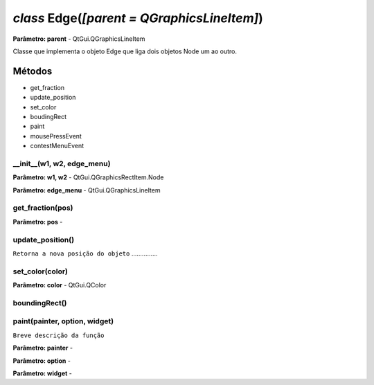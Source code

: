 .. SmartPower documentation master file, created by
   sphinx-quickstart on Thu Jul 16 09:57:33 2015.
   You can adapt this file completely to your liking, but it should at least
   contain the root `toctree` directive.

*class* Edge(*[parent = QGraphicsLineItem]*)
===============================================
**Parâmetro: parent** - QtGui.QGraphicsLineItem

Classe que implementa o objeto Edge que liga dois objetos Node um ao outro.

Métodos
-------

* get_fraction
* update_position
* set_color
* boudingRect
* paint
* mousePressEvent
* contestMenuEvent

__init__(w1, w2, edge_menu)
++++++++++++++++++++++++++++++++++++++++++++++
**Parâmetro: w1, w2** - QtGui.QGraphicsRectItem.Node

**Parâmetro: edge_menu** - QtGui.QGraphicsLineItem

get_fraction(pos)
++++++++++++++++++
**Parâmetro: pos** -

update_position()
++++++++++++++++++
``Retorna a nova posição do objeto`` ...............

set_color(color)
+++++++++++++++++
**Parâmetro: color** - QtGui.QColor

boundingRect()
++++++++++++++++

paint(painter, option, widget)
++++++++++++++++++++++++++++++
``Breve descrição da função``

**Parâmetro: painter** -

**Parâmetro: option** -

**Parâmetro: widget** -



 